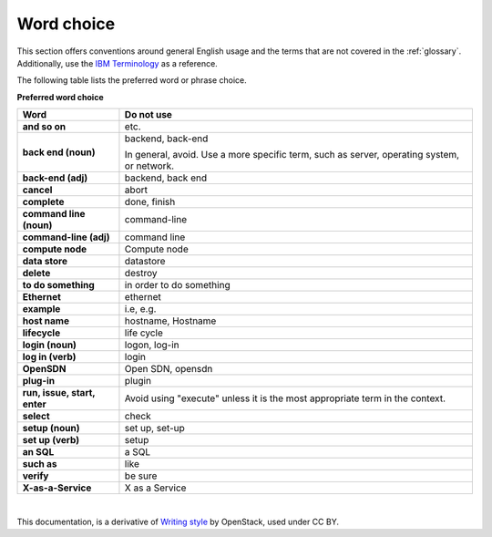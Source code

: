 
.. _stg_word_choice:

Word choice
===========

This section offers conventions around general English usage and the terms that
are not covered in the :ref:`glossary`.
Additionally, use the `IBM
Terminology <http://www-01.ibm.com/software/globalization/terminology/>`_ as
a reference.

The following table lists the preferred word or phrase choice.

**Preferred word choice**

+-------------------------------------+-------------------------------------+
| **Word**                            | **Do not use**                      |
+=====================================+=====================================+
| **and so on**                       | etc.                                |
+-------------------------------------+-------------------------------------+
| **back end (noun)**                 | backend, back-end                   |
|                                     |                                     |
|                                     | In general, avoid. Use a more       |
|                                     | specific term, such as  server,     |
|                                     | operating system, or network.       |
+-------------------------------------+-------------------------------------+
| **back-end (adj)**                  | backend, back end                   |
+-------------------------------------+-------------------------------------+
| **cancel**                          | abort                               |
+-------------------------------------+-------------------------------------+
| **complete**                        | done, finish                        |
+-------------------------------------+-------------------------------------+
| **command line (noun)**             | command-line                        |
+-------------------------------------+-------------------------------------+
| **command-line (adj)**              | command line                        |
+-------------------------------------+-------------------------------------+
| **compute node**                    | Compute node                        |
+-------------------------------------+-------------------------------------+
| **data store**                      | datastore                           |
+-------------------------------------+-------------------------------------+
| **delete**                          | destroy                             |
+-------------------------------------+-------------------------------------+
| **to do something**                 | in order to do something            |
+-------------------------------------+-------------------------------------+
| **Ethernet**                        | ethernet                            |
+-------------------------------------+-------------------------------------+
| **example**                         | i.e, e.g.                           |
+-------------------------------------+-------------------------------------+
| **host name**                       | hostname, Hostname                  |
+-------------------------------------+-------------------------------------+
| **lifecycle**                       | life cycle                          |
+-------------------------------------+-------------------------------------+
| **login (noun)**                    | logon, log-in                       |
+-------------------------------------+-------------------------------------+
| **log in (verb)**                   | login                               |
+-------------------------------------+-------------------------------------+
| **OpenSDN**                         | Open SDN, opensdn                   |
+-------------------------------------+-------------------------------------+
| **plug-in**                         | plugin                              |
+-------------------------------------+-------------------------------------+
| **run, issue, start, enter**        | Avoid using "execute" unless it is  |
|                                     | the most appropriate term in the    |
|                                     | context.                            |
+-------------------------------------+-------------------------------------+
| **select**                          | check                               |
+-------------------------------------+-------------------------------------+
| **setup (noun)**                    | set up, set-up                      |
+-------------------------------------+-------------------------------------+
| **set up (verb)**                   | setup                               |
+-------------------------------------+-------------------------------------+
| **an SQL**                          | a SQL                               |
+-------------------------------------+-------------------------------------+
| **such as**                         | like                                |
+-------------------------------------+-------------------------------------+
| **verify**                          | be sure                             |
+-------------------------------------+-------------------------------------+
| **X-as-a-Service**                  | X as a Service                      |
+-------------------------------------+-------------------------------------+

|

This documentation, is a derivative of `Writing style <https://docs.openstack.org/doc-contrib-guide/writing-style.html>`_ by OpenStack, used under CC BY. 
